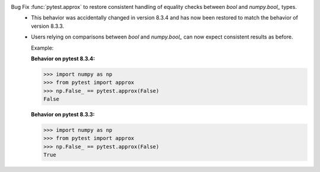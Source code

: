 Bug Fix :func:`pytest.approx` to restore consistent handling of equality checks between `bool` and `numpy.bool_` types.
  * This behavior was accidentally changed in version 8.3.4 and has now been restored to match the behavior of version 8.3.3.
  * Users relying on comparisons between `bool` and `numpy.bool_` can now expect consistent results as before.

    Example:

    **Behavior on pytest 8.3.4:**

    .. code-block:: console

        >>> import numpy as np
        >>> from pytest import approx
        >>> np.False_ == pytest.approx(False)
        False

    **Behavior on pytest 8.3.3:**

    .. code-block:: console

        >>> import numpy as np
        >>> from pytest import approx
        >>> np.False_ == pytest.approx(False)
        True
